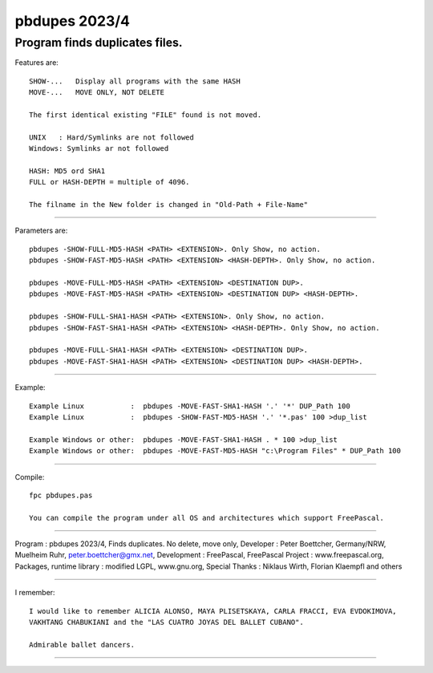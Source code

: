 
pbdupes 2023/4
===============

Program finds duplicates files.
-----------

Features are::

 SHOW-...   Display all programs with the same HASH
 MOVE-...   MOVE ONLY, NOT DELETE

 The first identical existing "FILE" found is not moved.

 UNIX   : Hard/Symlinks are not followed
 Windows: Symlinks ar not followed
 
 HASH: MD5 ord SHA1
 FULL or HASH-DEPTH = multiple of 4096.

 The filname in the New folder is changed in "Old-Path + File-Name"


--------

Parameters are::

 pbdupes -SHOW-FULL-MD5-HASH <PATH> <EXTENSION>. Only Show, no action.
 pbdupes -SHOW-FAST-MD5-HASH <PATH> <EXTENSION> <HASH-DEPTH>. Only Show, no action.
	
 pbdupes -MOVE-FULL-MD5-HASH <PATH> <EXTENSION> <DESTINATION DUP>.
 pbdupes -MOVE-FAST-MD5-HASH <PATH> <EXTENSION> <DESTINATION DUP> <HASH-DEPTH>.
	
 pbdupes -SHOW-FULL-SHA1-HASH <PATH> <EXTENSION>. Only Show, no action.
 pbdupes -SHOW-FAST-SHA1-HASH <PATH> <EXTENSION> <HASH-DEPTH>. Only Show, no action.
	
 pbdupes -MOVE-FULL-SHA1-HASH <PATH> <EXTENSION> <DESTINATION DUP>.
 pbdupes -MOVE-FAST-SHA1-HASH <PATH> <EXTENSION> <DESTINATION DUP> <HASH-DEPTH>.
	
--------

Example::

 Example Linux           :  pbdupes -MOVE-FAST-SHA1-HASH '.' '*' DUP_Path 100
 Example Linux           :  pbdupes -SHOW-FAST-MD5-HASH '.' '*.pas' 100 >dup_list
 
 Example Windows or other:  pbdupes -MOVE-FAST-SHA1-HASH . * 100 >dup_list
 Example Windows or other:  pbdupes -MOVE-FAST-MD5-HASH "c:\Program Files" * DUP_Path 100

--------

Compile::

 fpc pbdupes.pas

 You can compile the program under all OS and architectures which support FreePascal.

--------

Program : pbdupes 2023/4, Finds duplicates. No delete, move only, Developer : Peter Boettcher, Germany/NRW, Muelheim Ruhr, peter.boettcher@gmx.net,
Development : FreePascal, FreePascal Project : www.freepascal.org, Packages, runtime library : modified LGPL, www.gnu.org, Special Thanks : Niklaus Wirth, Florian Klaempfl and others

--------

I remember::
 
 I would like to remember ALICIA ALONSO, MAYA PLISETSKAYA, CARLA FRACCI, EVA EVDOKIMOVA,
 VAKHTANG CHABUKIANI and the "LAS CUATRO JOYAS DEL BALLET CUBANO".
 
 Admirable ballet dancers.
-------

